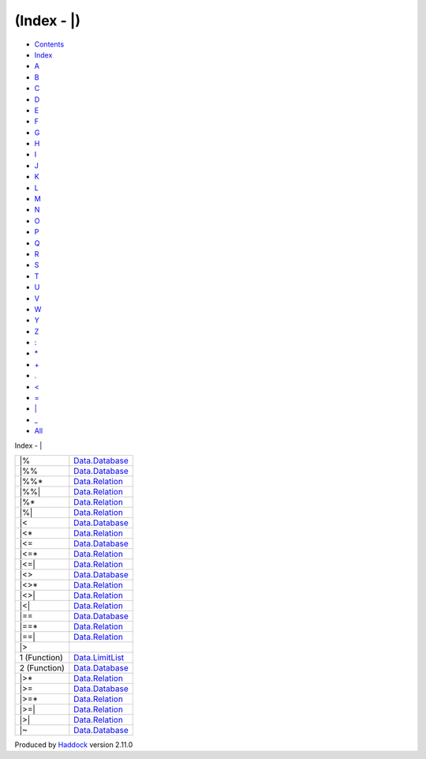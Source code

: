 ============
(Index - \|)
============

-  `Contents <index.html>`__
-  `Index <doc-index.html>`__

 

-  `A <doc-index-A.html>`__
-  `B <doc-index-B.html>`__
-  `C <doc-index-C.html>`__
-  `D <doc-index-D.html>`__
-  `E <doc-index-E.html>`__
-  `F <doc-index-F.html>`__
-  `G <doc-index-G.html>`__
-  `H <doc-index-H.html>`__
-  `I <doc-index-I.html>`__
-  `J <doc-index-J.html>`__
-  `K <doc-index-K.html>`__
-  `L <doc-index-L.html>`__
-  `M <doc-index-M.html>`__
-  `N <doc-index-N.html>`__
-  `O <doc-index-O.html>`__
-  `P <doc-index-P.html>`__
-  `Q <doc-index-Q.html>`__
-  `R <doc-index-R.html>`__
-  `S <doc-index-S.html>`__
-  `T <doc-index-T.html>`__
-  `U <doc-index-U.html>`__
-  `V <doc-index-V.html>`__
-  `W <doc-index-W.html>`__
-  `Y <doc-index-Y.html>`__
-  `Z <doc-index-Z.html>`__
-  `: <doc-index-58.html>`__
-  `\* <doc-index-42.html>`__
-  `+ <doc-index-43.html>`__
-  `. <doc-index-46.html>`__
-  `< <doc-index-60.html>`__
-  `= <doc-index-61.html>`__
-  `\| <doc-index-124.html>`__
-  `\_ <doc-index-95.html>`__
-  `All <doc-index-All.html>`__

Index - \|

+----------------+---------------------------------------------------------------+
| \|%            | `Data.Database <Data-Database.html#v:-124--37->`__            |
+----------------+---------------------------------------------------------------+
| \|%%           | `Data.Database <Data-Database.html#v:-124--37--37->`__        |
+----------------+---------------------------------------------------------------+
| \|%%\*         | `Data.Relation <Data-Relation.html#v:-124--37--37--42->`__    |
+----------------+---------------------------------------------------------------+
| \|%%\|         | `Data.Relation <Data-Relation.html#v:-124--37--37--124->`__   |
+----------------+---------------------------------------------------------------+
| \|%\*          | `Data.Relation <Data-Relation.html#v:-124--37--42->`__        |
+----------------+---------------------------------------------------------------+
| \|%\|          | `Data.Relation <Data-Relation.html#v:-124--37--124->`__       |
+----------------+---------------------------------------------------------------+
| \|<            | `Data.Database <Data-Database.html#v:-124--60->`__            |
+----------------+---------------------------------------------------------------+
| \|<\*          | `Data.Relation <Data-Relation.html#v:-124--60--42->`__        |
+----------------+---------------------------------------------------------------+
| \|<=           | `Data.Database <Data-Database.html#v:-124--60--61->`__        |
+----------------+---------------------------------------------------------------+
| \|<=\*         | `Data.Relation <Data-Relation.html#v:-124--60--61--42->`__    |
+----------------+---------------------------------------------------------------+
| \|<=\|         | `Data.Relation <Data-Relation.html#v:-124--60--61--124->`__   |
+----------------+---------------------------------------------------------------+
| \|<>           | `Data.Database <Data-Database.html#v:-124--60--62->`__        |
+----------------+---------------------------------------------------------------+
| \|<>\*         | `Data.Relation <Data-Relation.html#v:-124--60--62--42->`__    |
+----------------+---------------------------------------------------------------+
| \|<>\|         | `Data.Relation <Data-Relation.html#v:-124--60--62--124->`__   |
+----------------+---------------------------------------------------------------+
| \|<\|          | `Data.Relation <Data-Relation.html#v:-124--60--124->`__       |
+----------------+---------------------------------------------------------------+
| \|==           | `Data.Database <Data-Database.html#v:-124--61--61->`__        |
+----------------+---------------------------------------------------------------+
| \|==\*         | `Data.Relation <Data-Relation.html#v:-124--61--61--42->`__    |
+----------------+---------------------------------------------------------------+
| \|==\|         | `Data.Relation <Data-Relation.html#v:-124--61--61--124->`__   |
+----------------+---------------------------------------------------------------+
| \|>            |                                                               |
+----------------+---------------------------------------------------------------+
| 1 (Function)   | `Data.LimitList <Data-LimitList.html#v:-124--62->`__          |
+----------------+---------------------------------------------------------------+
| 2 (Function)   | `Data.Database <Data-Database.html#v:-124--62->`__            |
+----------------+---------------------------------------------------------------+
| \|>\*          | `Data.Relation <Data-Relation.html#v:-124--62--42->`__        |
+----------------+---------------------------------------------------------------+
| \|>=           | `Data.Database <Data-Database.html#v:-124--62--61->`__        |
+----------------+---------------------------------------------------------------+
| \|>=\*         | `Data.Relation <Data-Relation.html#v:-124--62--61--42->`__    |
+----------------+---------------------------------------------------------------+
| \|>=\|         | `Data.Relation <Data-Relation.html#v:-124--62--61--124->`__   |
+----------------+---------------------------------------------------------------+
| \|>\|          | `Data.Relation <Data-Relation.html#v:-124--62--124->`__       |
+----------------+---------------------------------------------------------------+
| \|~            | `Data.Database <Data-Database.html#v:-124--126->`__           |
+----------------+---------------------------------------------------------------+

Produced by `Haddock <http://www.haskell.org/haddock/>`__ version 2.11.0
